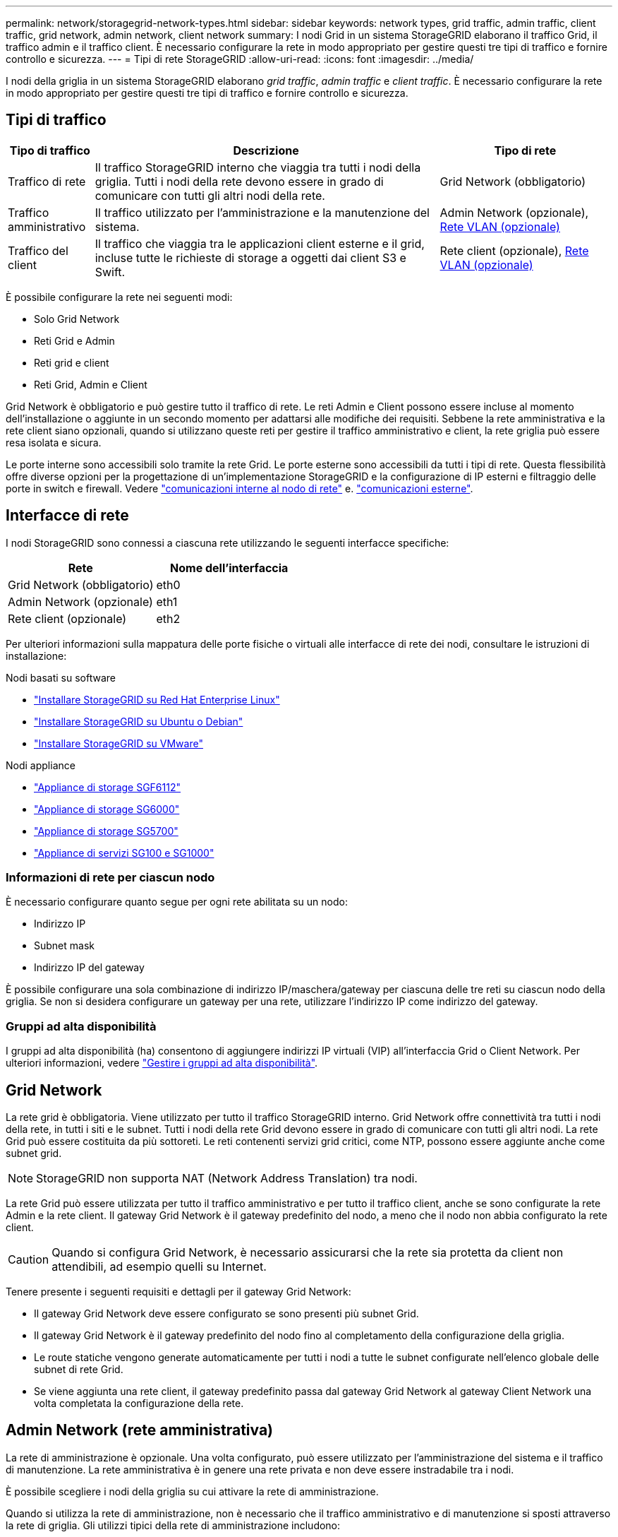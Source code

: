 ---
permalink: network/storagegrid-network-types.html 
sidebar: sidebar 
keywords: network types, grid traffic, admin traffic, client traffic, grid network, admin network, client network 
summary: I nodi Grid in un sistema StorageGRID elaborano il traffico Grid, il traffico admin e il traffico client. È necessario configurare la rete in modo appropriato per gestire questi tre tipi di traffico e fornire controllo e sicurezza. 
---
= Tipi di rete StorageGRID
:allow-uri-read: 
:icons: font
:imagesdir: ../media/


[role="lead"]
I nodi della griglia in un sistema StorageGRID elaborano _grid traffic_, _admin traffic_ e _client traffic_. È necessario configurare la rete in modo appropriato per gestire questi tre tipi di traffico e fornire controllo e sicurezza.



== Tipi di traffico

[cols="1a,4a,2a"]
|===
| Tipo di traffico | Descrizione | Tipo di rete 


 a| 
Traffico di rete
 a| 
Il traffico StorageGRID interno che viaggia tra tutti i nodi della griglia. Tutti i nodi della rete devono essere in grado di comunicare con tutti gli altri nodi della rete.
 a| 
Grid Network (obbligatorio)



 a| 
Traffico amministrativo
 a| 
Il traffico utilizzato per l'amministrazione e la manutenzione del sistema.
 a| 
Admin Network (opzionale), <<Reti VLAN opzionali,Rete VLAN (opzionale)>>



 a| 
Traffico del client
 a| 
Il traffico che viaggia tra le applicazioni client esterne e il grid, incluse tutte le richieste di storage a oggetti dai client S3 e Swift.
 a| 
Rete client (opzionale), <<Reti VLAN opzionali,Rete VLAN (opzionale)>>

|===
È possibile configurare la rete nei seguenti modi:

* Solo Grid Network
* Reti Grid e Admin
* Reti grid e client
* Reti Grid, Admin e Client


Grid Network è obbligatorio e può gestire tutto il traffico di rete. Le reti Admin e Client possono essere incluse al momento dell'installazione o aggiunte in un secondo momento per adattarsi alle modifiche dei requisiti. Sebbene la rete amministrativa e la rete client siano opzionali, quando si utilizzano queste reti per gestire il traffico amministrativo e client, la rete griglia può essere resa isolata e sicura.

Le porte interne sono accessibili solo tramite la rete Grid. Le porte esterne sono accessibili da tutti i tipi di rete. Questa flessibilità offre diverse opzioni per la progettazione di un'implementazione StorageGRID e la configurazione di IP esterni e filtraggio delle porte in switch e firewall. Vedere link:../network/internal-grid-node-communications.html["comunicazioni interne al nodo di rete"] e. link:../network/external-communications.html["comunicazioni esterne"].



== Interfacce di rete

I nodi StorageGRID sono connessi a ciascuna rete utilizzando le seguenti interfacce specifiche:

[cols="1a,1a"]
|===
| Rete | Nome dell'interfaccia 


 a| 
Grid Network (obbligatorio)
 a| 
eth0



 a| 
Admin Network (opzionale)
 a| 
eth1



 a| 
Rete client (opzionale)
 a| 
eth2

|===
Per ulteriori informazioni sulla mappatura delle porte fisiche o virtuali alle interfacce di rete dei nodi, consultare le istruzioni di installazione:

.Nodi basati su software
* link:../rhel/index.html["Installare StorageGRID su Red Hat Enterprise Linux"]
* link:../ubuntu/index.html["Installare StorageGRID su Ubuntu o Debian"]
* link:../vmware/index.html["Installare StorageGRID su VMware"]


.Nodi appliance
* https://docs.netapp.com/us-en/storagegrid-appliances/installconfig/hardware-description-sg6100.html["Appliance di storage SGF6112"^]
* https://docs.netapp.com/us-en/storagegrid-appliances/installconfig/hardware-description-sg6000.html["Appliance di storage SG6000"^]
* https://docs.netapp.com/us-en/storagegrid-appliances/installconfig/hardware-description-sg5700.html["Appliance di storage SG5700"^]
* https://docs.netapp.com/us-en/storagegrid-appliances/installconfig/hardware-description-sg100-and-1000.html["Appliance di servizi SG100 e SG1000"^]




=== Informazioni di rete per ciascun nodo

È necessario configurare quanto segue per ogni rete abilitata su un nodo:

* Indirizzo IP
* Subnet mask
* Indirizzo IP del gateway


È possibile configurare una sola combinazione di indirizzo IP/maschera/gateway per ciascuna delle tre reti su ciascun nodo della griglia. Se non si desidera configurare un gateway per una rete, utilizzare l'indirizzo IP come indirizzo del gateway.



=== Gruppi ad alta disponibilità

I gruppi ad alta disponibilità (ha) consentono di aggiungere indirizzi IP virtuali (VIP) all'interfaccia Grid o Client Network. Per ulteriori informazioni, vedere link:../admin/managing-high-availability-groups.html["Gestire i gruppi ad alta disponibilità"].



== Grid Network

La rete grid è obbligatoria. Viene utilizzato per tutto il traffico StorageGRID interno. Grid Network offre connettività tra tutti i nodi della rete, in tutti i siti e le subnet. Tutti i nodi della rete Grid devono essere in grado di comunicare con tutti gli altri nodi. La rete Grid può essere costituita da più sottoreti. Le reti contenenti servizi grid critici, come NTP, possono essere aggiunte anche come subnet grid.


NOTE: StorageGRID non supporta NAT (Network Address Translation) tra nodi.

La rete Grid può essere utilizzata per tutto il traffico amministrativo e per tutto il traffico client, anche se sono configurate la rete Admin e la rete client. Il gateway Grid Network è il gateway predefinito del nodo, a meno che il nodo non abbia configurato la rete client.


CAUTION: Quando si configura Grid Network, è necessario assicurarsi che la rete sia protetta da client non attendibili, ad esempio quelli su Internet.

Tenere presente i seguenti requisiti e dettagli per il gateway Grid Network:

* Il gateway Grid Network deve essere configurato se sono presenti più subnet Grid.
* Il gateway Grid Network è il gateway predefinito del nodo fino al completamento della configurazione della griglia.
* Le route statiche vengono generate automaticamente per tutti i nodi a tutte le subnet configurate nell'elenco globale delle subnet di rete Grid.
* Se viene aggiunta una rete client, il gateway predefinito passa dal gateway Grid Network al gateway Client Network una volta completata la configurazione della rete.




== Admin Network (rete amministrativa)

La rete di amministrazione è opzionale. Una volta configurato, può essere utilizzato per l'amministrazione del sistema e il traffico di manutenzione. La rete amministrativa è in genere una rete privata e non deve essere instradabile tra i nodi.

È possibile scegliere i nodi della griglia su cui attivare la rete di amministrazione.

Quando si utilizza la rete di amministrazione, non è necessario che il traffico amministrativo e di manutenzione si sposti attraverso la rete di griglia. Gli utilizzi tipici della rete di amministrazione includono:

* Accesso alle interfacce utente di Grid Manager e Tenant Manager.
* Accesso a servizi critici come server NTP, server DNS, server KMS (Key Management Server) esterni e server LDAP (Lightweight Directory Access Protocol).
* Accesso ai registri di controllo sui nodi di amministrazione.
* Accesso SSH (Secure Shell Protocol) per manutenzione e supporto.


La rete amministrativa non viene mai utilizzata per il traffico di rete interno. Viene fornito un gateway Admin Network che consente alla rete di amministrazione di comunicare con più sottoreti esterne. Tuttavia, il gateway Admin Network non viene mai utilizzato come gateway predefinito del nodo.

Tenere presente i seguenti requisiti e dettagli per il gateway Admin Network:

* Il gateway Admin Network è necessario se le connessioni vengono effettuate dall'esterno della subnet Admin Network o se sono configurate più subnet Admin Network.
* Vengono creati percorsi statici per ogni subnet configurata nell'elenco subnet di rete amministrativa del nodo.




== Rete client

La rete client è opzionale. Una volta configurato, viene utilizzato per fornire l'accesso ai servizi grid per le applicazioni client come S3 e Swift. Se si prevede di rendere i dati StorageGRID accessibili a una risorsa esterna (ad esempio, un pool di storage cloud o il servizio di replica di StorageGRID), la risorsa esterna può utilizzare anche la rete client. I nodi Grid possono comunicare con qualsiasi subnet raggiungibile tramite il gateway di rete client.

È possibile scegliere i nodi della griglia su cui deve essere attivata la rete client. Non è necessario che tutti i nodi si trovano sulla stessa rete client e i nodi non comunicheranno mai l'uno con l'altro sulla rete client. La rete client non diventa operativa fino al completamento dell'installazione della griglia.

Per una maggiore sicurezza, è possibile specificare che l'interfaccia di rete client di un nodo sia non attendibile in modo che la rete client sia più restrittiva delle connessioni consentite. Se l'interfaccia Client Network di un nodo non è attendibile, l'interfaccia accetta connessioni in uscita come quelle utilizzate dalla replica di CloudMirror, ma accetta solo connessioni in entrata su porte che sono state configurate esplicitamente come endpoint del bilanciamento del carico. Vedere link:../admin/manage-firewall-controls.html["Gestire i controlli firewall"] e. link:../admin/configuring-load-balancer-endpoints.html["Configurare gli endpoint del bilanciamento del carico"].

Quando si utilizza una rete client, il traffico client non deve attraversare la rete griglia. Il traffico Grid Network può essere separato su una rete sicura e non instradabile. I seguenti tipi di nodo sono spesso configurati con una rete client:

* Nodi gateway, perché questi nodi forniscono l'accesso al servizio bilanciamento del carico StorageGRID e all'accesso del client S3 e Swift alla griglia.
* Nodi di storage, perché questi nodi forniscono accesso ai protocolli S3 e Swift, ai Cloud Storage Pools e al servizio di replica CloudMirror.
* Nodi di amministrazione, per garantire che gli utenti tenant possano connettersi a tenant Manager senza dover utilizzare la rete di amministrazione.


Tenere presente quanto segue per il gateway di rete client:

* Il gateway di rete client è necessario se la rete client è configurata.
* Una volta completata la configurazione della griglia, il gateway di rete client diventa il percorso predefinito per il nodo della griglia.




== Reti VLAN opzionali

Se necessario, è possibile utilizzare reti LAN virtuali (VLAN) per il traffico client e per alcuni tipi di traffico amministrativo. Il traffico Grid, tuttavia, non può utilizzare un'interfaccia VLAN. Il traffico StorageGRID interno tra i nodi deve sempre utilizzare la rete griglia su eth0.

Per supportare l'utilizzo delle VLAN, è necessario configurare una o più interfacce su un nodo come interfacce di trunk sullo switch. È possibile configurare l'interfaccia Grid Network (eth0) o l'interfaccia Client Network (eth2) come trunk oppure aggiungere interfacce trunk al nodo.

Se eth0 è configurato come trunk, il traffico Grid Network passa attraverso l'interfaccia nativa del trunk, come configurato sullo switch. Analogamente, se eth2 è configurato come trunk e Client Network è configurato sullo stesso nodo, Client Network utilizza la VLAN nativa della porta trunk come configurata sullo switch.

Solo il traffico admin in entrata, ad esempio utilizzato per il traffico SSH, Grid Manager o Tenant Manager, è supportato sulle reti VLAN. Il traffico in uscita, ad esempio utilizzato per NTP, DNS, LDAP, KMS e Cloud Storage Pool, non è supportato sulle reti VLAN.


NOTE: Le interfacce VLAN possono essere aggiunte solo ai nodi Admin e ai nodi Gateway. Non è possibile utilizzare un'interfaccia VLAN per l'accesso client o amministrativo ai nodi di storage o ai nodi di archivio.

Vedere link:../admin/configure-vlan-interfaces.html["Configurare le interfacce VLAN"] per istruzioni e linee guida.

Le interfacce VLAN vengono utilizzate solo nei gruppi ha e vengono assegnati indirizzi VIP sul nodo attivo. Vedere link:../admin/managing-high-availability-groups.html["Gestire i gruppi ad alta disponibilità"] per istruzioni e linee guida.
